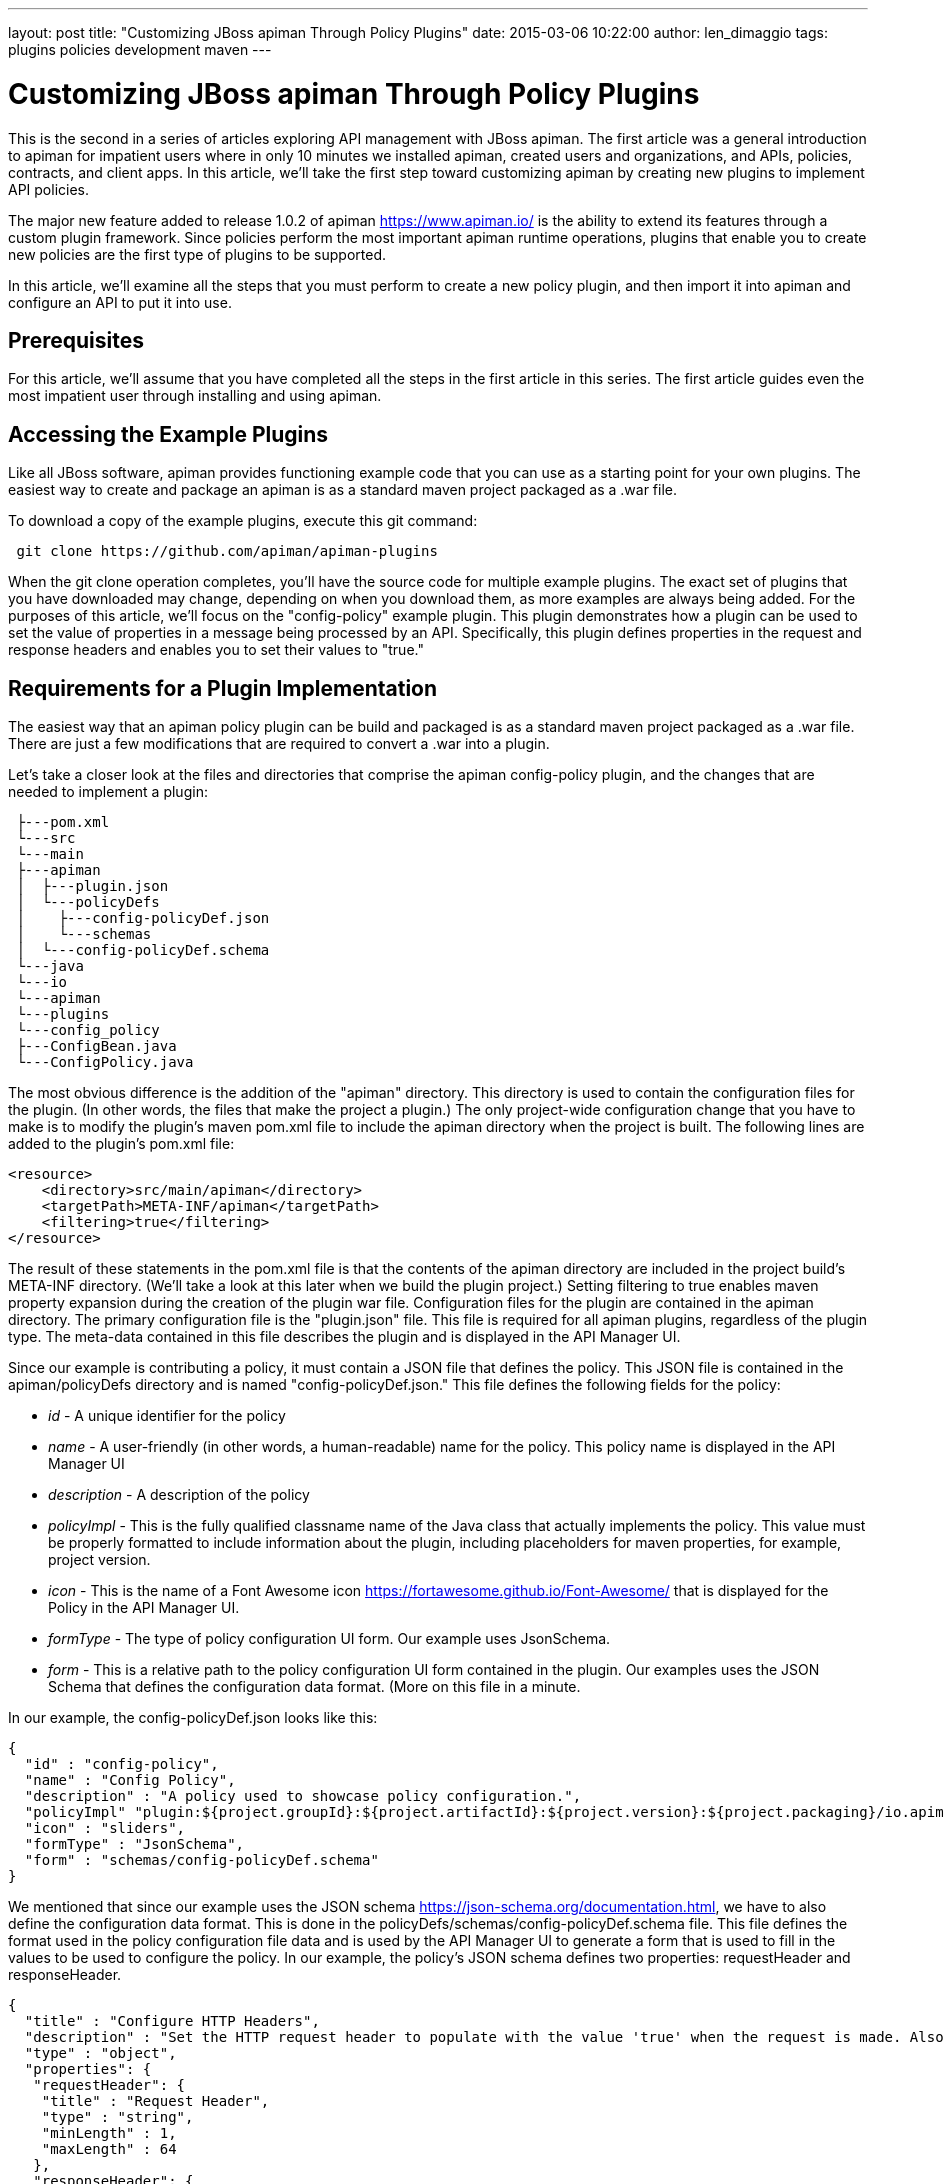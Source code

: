 ---
layout: post
title:  "Customizing JBoss apiman Through Policy Plugins"
date:   2015-03-06 10:22:00
author: len_dimaggio
tags: plugins policies development maven
---

= Customizing JBoss apiman Through Policy Plugins

This is the second in a series of articles exploring API management with JBoss apiman. The first article
was a general introduction to apiman for impatient users where in only 10 minutes we installed apiman,
created users and organizations, and APIs, policies, contracts, and client apps. In this article,
we'll take the first step toward customizing apiman by creating new plugins to implement API policies.

// more

The major new feature added to release 1.0.2 of apiman https://www.apiman.io/ is the ability to extend its features through a custom plugin framework. Since policies perform the most important apiman runtime operations, plugins that enable you to create new policies are the first type of plugins to be supported.

In this article, we'll examine all the steps that you must perform to create a new policy plugin, and then import it into apiman and configure an API to put it into use.

[#prerequisites]
== Prerequisites

For this article, we'll assume that you have completed all the steps in the first article in this series. The first article guides even the most impatient user through installing and using apiman.

[#accessing-the-example-plugins]
== Accessing the Example Plugins

Like all JBoss software, apiman provides functioning example code that you can use as a starting point for your own plugins. The easiest way to create and package an apiman is as a standard maven project packaged as a .war file.

To download a copy of the example plugins, execute this git command:

[source,shell]
----
 git clone https://github.com/apiman/apiman-plugins
----

When the git clone operation completes, you'll have the source code for multiple example plugins. The exact set of plugins that you have downloaded may change, depending on when you download them, as more examples are always being added. For the purposes of this article, we'll focus on the "config-policy" example plugin. This plugin demonstrates how a plugin can be used to set the value of properties in a message being processed by an API. Specifically, this plugin defines properties in the request and response headers and enables you to set their values to "true."

[#requirements-for-a-plugin-implementation]
== Requirements for a Plugin Implementation

The easiest way that an apiman policy plugin can be build and packaged is as a standard maven project packaged as a .war file. There are just a few modifications that are required to convert a .war into a plugin.

Let's take a closer look at the files and directories that comprise the apiman config-policy plugin, and the changes that are needed to implement a plugin:

[source,text]
----
 ├---pom.xml
 └---src
 └---main
 ├---apiman
 │  ├---plugin.json
 │  └---policyDefs
 │    ├---config-policyDef.json
 │    └---schemas
 │  └---config-policyDef.schema
 └---java
 └---io
 └---apiman
 └---plugins
 └---config_policy
 ├---ConfigBean.java
 └---ConfigPolicy.java
----

The most obvious difference is the addition of the "apiman" directory. This directory is used to contain the configuration files for the plugin. (In other words, the files that make the project a plugin.) The only project-wide configuration change that you have to make is to modify the plugin's maven pom.xml file to include the apiman directory when the project is built. The following lines are added to the plugin's pom.xml file:

[source,xml]
----
<resource>
    <directory>src/main/apiman</directory>
    <targetPath>META-INF/apiman</targetPath>
    <filtering>true</filtering>
</resource>
----

The result of these statements in the pom.xml file is that the contents of the apiman directory are included in the project build's META-INF directory. (We'll take a look at this later when we build the plugin project.) Setting filtering to true enables maven property expansion during the creation of the plugin war file.
Configuration files for the plugin are contained in the apiman directory. The primary configuration file is the "plugin.json" file. This file is required for all apiman plugins, regardless of the plugin type. The meta-data contained in this file describes the plugin and is displayed in the API Manager UI.

Since our example is contributing a policy, it must contain a JSON file that defines the policy. This JSON file is contained in the apiman/policyDefs directory and is named "config-policyDef.json." This file defines the following fields for the policy:

* _id_ - A unique identifier for the policy
* _name_ - A user-friendly (in other words, a human-readable) name for the policy. This policy name is displayed in the API Manager UI
* _description_ - A description of the policy
* _policyImpl_ - This is the fully qualified classname name of the Java class that actually implements the policy. This value must be properly formatted to include information about the plugin, including placeholders for maven properties, for example, project version.
* _icon_ - This is the name of a Font Awesome icon https://fortawesome.github.io/Font-Awesome/ that is displayed for the Policy in the API Manager UI.
* _formType_ - The type of policy configuration UI form. Our example uses JsonSchema.
* _form_ - This is a relative path to the policy configuration UI form contained in the plugin. Our examples uses the JSON Schema that defines the configuration data format. (More on this file in a minute.

In our example, the config-policyDef.json looks like this:

[source,json]
----
{
  "id" : "config-policy",
  "name" : "Config Policy",
  "description" : "A policy used to showcase policy configuration.",
  "policyImpl" "plugin:${project.groupId}:${project.artifactId}:${project.version}:${project.packaging}/io.apiman.plugins.config_policy.ConfigPolicy",
  "icon" : "sliders",
  "formType" : "JsonSchema",
  "form" : "schemas/config-policyDef.schema"
}
----

We mentioned that since our example uses the JSON schema https://json-schema.org/documentation.html, we have to also define the configuration data format. This is done in the policyDefs/schemas/config-policyDef.schema file. This file defines the format used in the policy configuration file data and is used by the API Manager UI to generate a form that is used to fill in the values to be used to configure the policy. In our example, the policy's JSON schema defines two properties: requestHeader and responseHeader.

[source,json]
----
{
  "title" : "Configure HTTP Headers",
  "description" : "Set the HTTP request header to populate with the value 'true' when the request is made. Also set the HTTP response header to populate with the value 'true' after the response is received from the back-end API.",
  "type" : "object",
  "properties": {
   "requestHeader": {
    "title" : "Request Header",
    "type" : "string",
    "minLength" : 1,
    "maxLength" : 64
   },
   "responseHeader": {
    "title" : "Response Header",
    "type" : "string",
    "minLength" : 1,
    "maxLength" : 64
   }
  }
}
----

That finishes the description of the policy's configuration files. To complete the policy plugin, the example also requires the Java implementation for the policy itself. The policy implementation is contained in the src/main/java/io/apiman/plugins/config_policy/ConfigPolicy.java file. The policy is very simple as it merely appends a header to the http request and response.

Java policy classes must implement the apiman IPolicy interface. This example takes that a step further by actually extending the io.apiman.gateway.engine.policies.AbstractMappedPolicy class. By doing so, the policy Java code can take advantage of the AbstractMappedPolicy's class use of the Jackson (https://github.com/FasterXML/jackson) JSON parser to parse the policy configuration data into a Java bean. (In this example, the bean is implemented in  src/main/java/io/apiman/plugins/config_policy/ConfigBean.java.) If the policy implemented the IPolicy interface, instead of extending AbstractMappedPolicy, then the policy Java class would have to implement its own parser.

[#building-the-plugin-and-installing-it-into-the-maven-repo]
== Building the Plugin and Installing it into the Maven Repo

Building the plugin with maven is easy. Just execute this command from the directory that contains the plugin's pom.xml file.

[source,shell]
----
mvn install
----

In case you're wondering why, we're installing the plugin into the maven repo. The answer is simply that in the current release of apiman, the only supported install path is from the maven repo. Future releases of apiman will likely support additional installation paths.

[#installing-a-plugin-into-apiman]
== Installing a Plugin into apiman

In apiman, a policy plugin, once installed, is available on a system-wide basis. Accordingly, plugins can only be installed by an admin user. After you login as admin, you'll see this in the admin UI:

image::/blog/images/2015-03-06/apiman-1.png[System Administration]

After selecting "Manage Plugins," you'll see a screen that looks like this:

image::/blog/images/2015-03-06/apiman-2.png[Plugins]

And, if you then select "Add Plugin," you'll see this screen:

image::/blog/images/2015-03-06/apiman-3.png[Add Plugin]

The GroupId, ArtifactId, and Version information is all available in the example plugin's pom.xml file:

* _GroupId_: io.apiman.plugins
* _ArtifactId_: apiman-plugins-config-policy
* _Version_: 1.0.3-SNAPSHOT

After you enter this information for the plugin and click on "Add Plugin," you'll see this displayed in the UI:

image::/blog/images/2015-03-06/apiman-4.png[Plugins]

Congratulations! The plugin is installed and is ready to be used! Let's add it to an API and see it in action.

[#using-the-installed-plugin]
== Using the Installed Plugin

First, we have to log out of the admin account in the Admin UI and then log back in as the "serprov" API provider. Then, select our "echo" API, and create a new version of the API, based on the original version of the API:

image::/blog/images/2015-03-06/apiman-6.png[New API Version]

And, when you add a new policy to the API, you'll see the example config API that we just installed:

image::/blog/images/2015-03-06/apiman-5.png[Add Policy]

When you select the Config Policy, you'll be presented with a dialog where you can specify the values for the two properties defined in the policy:

image::/blog/images/2015-03-06/apiman-7.png[Add Policy]

Let's fill in some easy to remember values:

image::/blog/images/2015-03-06/apiman-8.png[Add Policy]

After adding the policy, you'll see it displayed in the policies defined for the API:

image::/blog/images/2015-03-06/apiman-9.png[Add Policy]

Then publish the API. In order to consume the API, login to the API Manager UI as the client app developer "appdev", and create a new client app that uses the new API. (We covered the creation of new client apps in detail in the first article in this series)

And when the API is invoked, you'll see something like this:

image::/blog/images/2015-03-06/apiman99.png[REST Client]

And this:

image::/blog/images/2015-03-06/apiman100.png[REST Client]

[#in-conclusion]
== In Conclusion

OK, let's recap. apiman is a rapidly growing and developing project. Each new release brings new features. In release 1.0.2, it became possible for users to contribute custom policies into their apiman installation through the API Manager UI.
